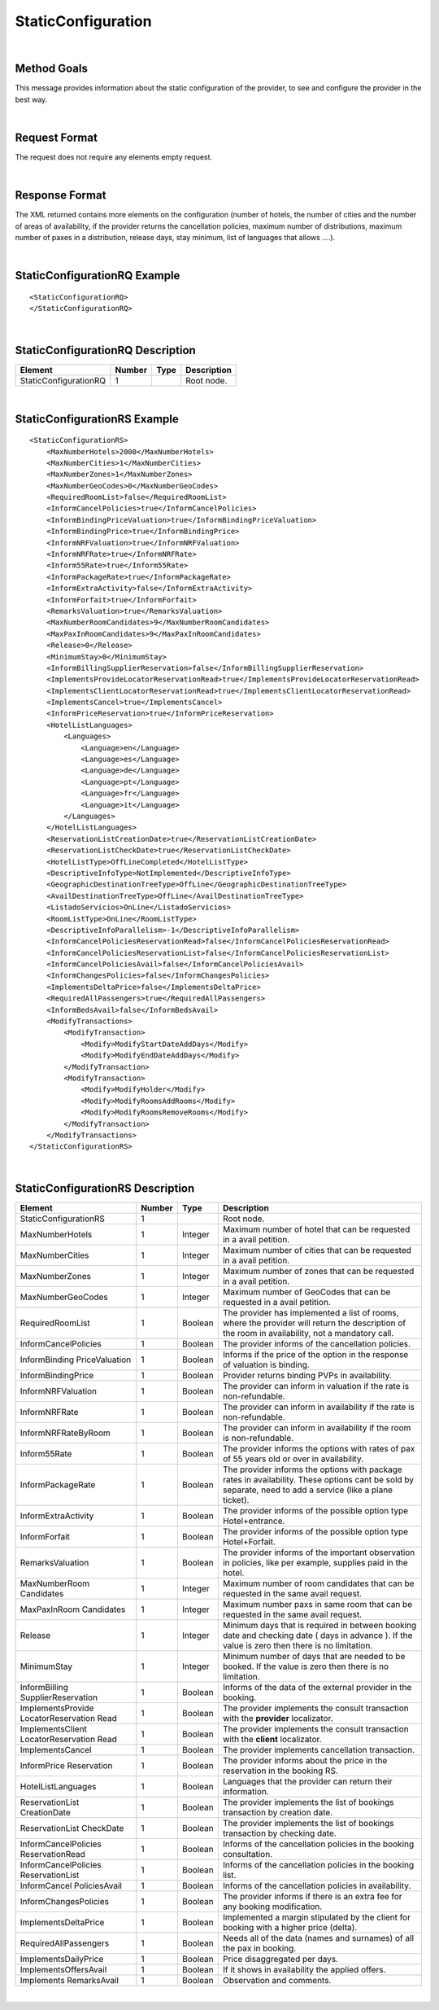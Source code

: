 .. highlight:: xml

StaticConfiguration
===================

|

Method Goals
------------

This message provides information about the static configuration of
the provider, to see and configure the provider in the best way.

|

Request Format
--------------

The request does not require any elements empty request.

|

Response Format
---------------

The XML returned contains more elements on the configuration (number
of hotels, the number of cities and the number of areas of availability,
if the provider returns the cancellation policies, maximum number of
distributions, maximum number of paxes in a distribution, release days,
stay minimum, list of languages that allows ....).

|

StaticConfigurationRQ Example
-----------------------------

::

    <StaticConfigurationRQ>
    </StaticConfigurationRQ>

|

StaticConfigurationRQ Description
---------------------------------

+----------------------+----------+----------+---------------------------------------------------------------------------------------------+
| Element              | Number   | Type     | Description                                                                                 |
+======================+==========+==========+=============================================================================================+
| StaticConfigurationRQ| 1        |          | Root node.                                                                                  |
+----------------------+----------+----------+---------------------------------------------------------------------------------------------+

|

StaticConfigurationRS Example
-----------------------------

::

    <StaticConfigurationRS>
        <MaxNumberHotels>2000</MaxNumberHotels>
        <MaxNumberCities>1</MaxNumberCities>
        <MaxNumberZones>1</MaxNumberZones>
        <MaxNumberGeoCodes>0</MaxNumberGeoCodes>
        <RequiredRoomList>false</RequiredRoomList>
        <InformCancelPolicies>true</InformCancelPolicies>
        <InformBindingPriceValuation>true</InformBindingPriceValuation>
        <InformBindingPrice>true</InformBindingPrice>
        <InformNRFValuation>true</InformNRFValuation>
        <InformNRFRate>true</InformNRFRate>
        <Inform55Rate>true</Inform55Rate>
        <InformPackageRate>true</InformPackageRate>
        <InformExtraActivity>false</InformExtraActivity>
        <InformForfait>true</InformForfait>
        <RemarksValuation>true</RemarksValuation>
        <MaxNumberRoomCandidates>9</MaxNumberRoomCandidates>
        <MaxPaxInRoomCandidates>9</MaxPaxInRoomCandidates>
        <Release>0</Release>
        <MinimumStay>0</MinimumStay>
        <InformBillingSupplierReservation>false</InformBillingSupplierReservation>
        <ImplementsProvideLocatorReservationRead>true</ImplementsProvideLocatorReservationRead>
        <ImplementsClientLocatorReservationRead>true</ImplementsClientLocatorReservationRead>
        <ImplementsCancel>true</ImplementsCancel>
        <InformPriceReservation>true</InformPriceReservation>
        <HotelListLanguages>
            <Languages>
                <Language>en</Language>
                <Language>es</Language>
                <Language>de</Language>
                <Language>pt</Language>
                <Language>fr</Language>
                <Language>it</Language>
            </Languages>
        </HotelListLanguages>
        <ReservationListCreationDate>true</ReservationListCreationDate>
        <ReservationListCheckDate>true</ReservationListCheckDate>
        <HotelListType>OffLineCompleted</HotelListType>
        <DescriptiveInfoType>NotImplemented</DescriptiveInfoType>
        <GeographicDestinationTreeType>OffLine</GeographicDestinationTreeType>
        <AvailDestinationTreeType>OffLine</AvailDestinationTreeType>
        <ListadoServicios>OnLine</ListadoServicios>
        <RoomListType>OnLine</RoomListType>
        <DescriptiveInfoParallelism>-1</DescriptiveInfoParallelism>
        <InformCancelPoliciesReservationRead>false</InformCancelPoliciesReservationRead>
        <InformCancelPoliciesReservationList>false</InformCancelPoliciesReservationList>
        <InformCancelPoliciesAvail>false</InformCancelPoliciesAvail>
        <InformChangesPolicies>false</InformChangesPolicies>
        <ImplementsDeltaPrice>false</ImplementsDeltaPrice>
        <RequiredAllPassengers>true</RequiredAllPassengers>
        <InformBedsAvail>false</InformBedsAvail>
        <ModifyTransactions>
            <ModifyTransaction>
                <Modify>ModifyStartDateAddDays</Modify>
                <Modify>ModifyEndDateAddDays</Modify>
            </ModifyTransaction>
            <ModifyTransaction>
                <Modify>ModifyHolder</Modify>
                <Modify>ModifyRoomsAddRooms</Modify>
                <Modify>ModifyRoomsRemoveRooms</Modify>
            </ModifyTransaction>
        </ModifyTransactions>
    </StaticConfigurationRS>

|

StaticConfigurationRS Description
---------------------------------

+----------------------+----------+----------+---------------------------------------------------------------------------------------------+
| Element              | Number   | Type     | Description                                                                                 |
+======================+==========+==========+=============================================================================================+
| StaticConfigurationRS| 1        |          | Root node.                                                                                  |
+----------------------+----------+----------+---------------------------------------------------------------------------------------------+
| MaxNumberHotels      | 1        | Integer  | Maximum number of hotel that can be requested in a avail petition.                          |
+----------------------+----------+----------+---------------------------------------------------------------------------------------------+
| MaxNumberCities      | 1        | Integer  | Maximum number of cities that can be requested in a avail petition.                         |
+----------------------+----------+----------+---------------------------------------------------------------------------------------------+
| MaxNumberZones       | 1        | Integer  | Maximum number of zones that can be requested in a avail petition.                          |
+----------------------+----------+----------+---------------------------------------------------------------------------------------------+
| MaxNumberGeoCodes    | 1        | Integer  | Maximum number of GeoCodes that can be requested in a avail petition.                       |
+----------------------+----------+----------+---------------------------------------------------------------------------------------------+
| RequiredRoomList     | 1        | Boolean  | The provider has implemented a list of rooms, where the provider will return the description|
|                      |          |          | of the room in availability, not a mandatory call.                                          |
+----------------------+----------+----------+---------------------------------------------------------------------------------------------+
| InformCancelPolicies | 1        | Boolean  | The provider informs of the cancellation policies.                                          |
+----------------------+----------+----------+---------------------------------------------------------------------------------------------+
| InformBinding        | 1        | Boolean  | Informs if the price of the option in the response of valuation is binding.                 |
| PriceValuation       |          |          |                                                                                             |
+----------------------+----------+----------+---------------------------------------------------------------------------------------------+
| InformBindingPrice   | 1        | Boolean  | Provider returns binding PVPs in availability.                                              |
+----------------------+----------+----------+---------------------------------------------------------------------------------------------+
| InformNRFValuation   | 1        | Boolean  | The provider can inform in valuation if the rate is non-refundable.                         |
+----------------------+----------+----------+---------------------------------------------------------------------------------------------+
| InformNRFRate        | 1        | Boolean  | The provider can inform in availability if the rate is non-refundable.                      |
+----------------------+----------+----------+---------------------------------------------------------------------------------------------+
| InformNRFRateByRoom  | 1        | Boolean  | The provider can inform in availability if the room is non-refundable.                      |
+----------------------+----------+----------+---------------------------------------------------------------------------------------------+
| Inform55Rate         | 1        | Boolean  | The provider informs the options with rates of pax of 55 years old or over in availability. |
+----------------------+----------+----------+---------------------------------------------------------------------------------------------+
| InformPackageRate    | 1        | Boolean  | The provider informs the options with package rates in availability. These options cant be  |
|                      |          |          | sold by separate, need to add a service (like a plane ticket).                              |
+----------------------+----------+----------+---------------------------------------------------------------------------------------------+
| InformExtraActivity  | 1        | Boolean  | The provider informs of the possible option type Hotel+entrance.                            |
+----------------------+----------+----------+---------------------------------------------------------------------------------------------+
| InformForfait        | 1        | Boolean  | The provider informs of the possible option type Hotel+Forfait.                             |
+----------------------+----------+----------+---------------------------------------------------------------------------------------------+
| RemarksValuation     | 1        | Boolean  | The provider informs of the important observation in policies, like per example,            |
|                      |          |          | supplies paid in the hotel.                                                                 |
+----------------------+----------+----------+---------------------------------------------------------------------------------------------+
| MaxNumberRoom        | 1        | Integer  | Maximum number of room candidates that can be requested in the same avail request.          |
| Candidates           |          |          |                                                                                             |
+----------------------+----------+----------+---------------------------------------------------------------------------------------------+
| MaxPaxInRoom         | 1        | Integer  | Maximum number paxs in same room that can be requested in the same avail request.           | 
| Candidates           |          |          |                                                                                             |
+----------------------+----------+----------+---------------------------------------------------------------------------------------------+
| Release              | 1        | Integer  | Minimum days that is required in between booking date and checking date ( days in advance ).|
|                      |          |          | If the value is zero then there is no limitation.                                           |
+----------------------+----------+----------+---------------------------------------------------------------------------------------------+
| MinimumStay          | 1        | Integer  | Minimum number of days that are needed to be booked. If the value is zero then there is     |
|                      |          |          | no limitation.                                                                              | 
+----------------------+----------+----------+---------------------------------------------------------------------------------------------+
| InformBilling        | 1        | Boolean  | Informs of the data of the external provider in the booking.                                |
| SupplierReservation  |          |          |                                                                                             |
+----------------------+----------+----------+---------------------------------------------------------------------------------------------+
| ImplementsProvide    | 1        | Boolean  | The provider implements the consult transaction with the **provider** localizator.          |
| LocatorReservation   |          |          |                                                                                             |
| Read                 |          |          |                                                                                             |
+----------------------+----------+----------+---------------------------------------------------------------------------------------------+
| ImplementsClient     | 1        | Boolean  | The provider implements the consult transaction with the **client** localizator.            |
| LocatorReservation   |          |          |                                                                                             |
| Read                 |          |          |                                                                                             |
+----------------------+----------+----------+---------------------------------------------------------------------------------------------+
| ImplementsCancel     | 1        | Boolean  | The provider implements cancellation transaction.                                           |
+----------------------+----------+----------+---------------------------------------------------------------------------------------------+
| InformPrice          | 1        | Boolean  | The provider informs about the price in the reservation in the booking RS.                  |
| Reservation          |          |          |                                                                                             |
+----------------------+----------+----------+---------------------------------------------------------------------------------------------+
| HotelListLanguages   | 1        | Boolean  | Languages that the provider can return their information.                                   |
+----------------------+----------+----------+---------------------------------------------------------------------------------------------+
| ReservationList      | 1        | Boolean  | The provider implements the list of bookings transaction by creation date.                  |
| CreationDate         |          |          |                                                                                             |
+----------------------+----------+----------+---------------------------------------------------------------------------------------------+
| ReservationList      | 1        | Boolean  | The provider implements the list of bookings transaction by checking date.                  |
| CheckDate            |          |          |                                                                                             |
+----------------------+----------+----------+---------------------------------------------------------------------------------------------+
| InformCancelPolicies | 1        | Boolean  | Informs of the cancellation policies in the booking consultation.                           |
| ReservationRead      |          |          |                                                                                             |
+----------------------+----------+----------+---------------------------------------------------------------------------------------------+
| InformCancelPolicies | 1        | Boolean  | Informs of the cancellation policies in the booking list.                                   |
| ReservationList      |          |          |                                                                                             |
+----------------------+----------+----------+---------------------------------------------------------------------------------------------+
| InformCancel         | 1        | Boolean  | Informs of the cancellation policies in availability.                                       |
| PoliciesAvail        |          |          |                                                                                             |
+----------------------+----------+----------+---------------------------------------------------------------------------------------------+
| InformChangesPolicies| 1        | Boolean  | The provider informs if there is an extra fee for any booking modification.                 |
+----------------------+----------+----------+---------------------------------------------------------------------------------------------+
| ImplementsDeltaPrice | 1        | Boolean  | Implemented a margin stipulated by the client for booking with a higher price (delta).      |
+----------------------+----------+----------+---------------------------------------------------------------------------------------------+
| RequiredAllPassengers| 1        | Boolean  | Needs all of the data (names and surnames) of all the pax in booking.                       |
+----------------------+----------+----------+---------------------------------------------------------------------------------------------+
| ImplementsDailyPrice | 1        | Boolean  | Price disaggregated per days.                                                               |
+----------------------+----------+----------+---------------------------------------------------------------------------------------------+
| ImplementsOffersAvail| 1        | Boolean  | If it shows in availability the applied offers.                                             |
+----------------------+----------+----------+---------------------------------------------------------------------------------------------+
| Implements           | 1        | Boolean  | Observation and comments.                                                                   |
| RemarksAvail         |          |          |                                                                                             |
+----------------------+----------+----------+---------------------------------------------------------------------------------------------+



|

